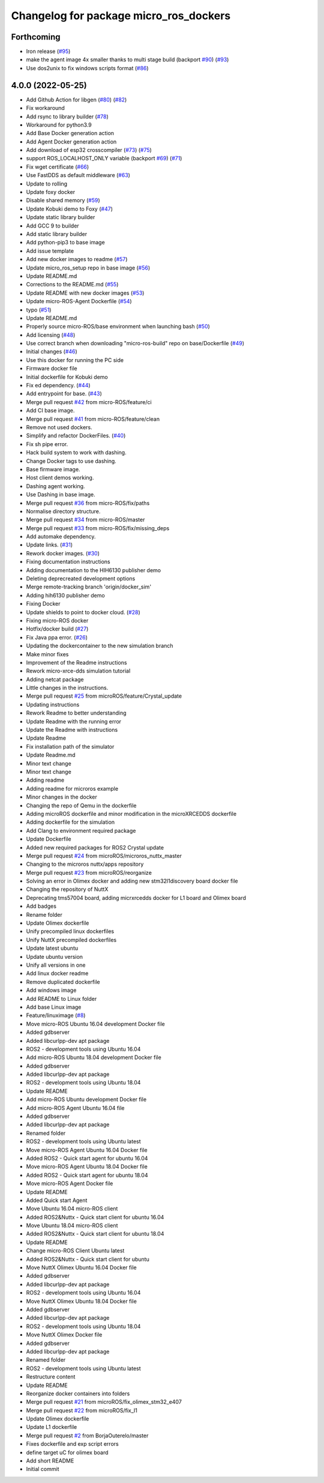 ^^^^^^^^^^^^^^^^^^^^^^^^^^^^^^^^^^^^^^^
Changelog for package micro_ros_dockers
^^^^^^^^^^^^^^^^^^^^^^^^^^^^^^^^^^^^^^^

Forthcoming
-----------
* Iron release (`#95 <https://github.com/micro-ROS/docker/issues/95>`_)
* make the agent image 4x smaller thanks to multi stage build (backport `#90 <https://github.com/micro-ROS/docker/issues/90>`_) (`#93 <https://github.com/micro-ROS/docker/issues/93>`_)
* Use dos2unix to fix windows scripts format (`#86 <https://github.com/micro-ROS/docker/issues/86>`_)

4.0.0 (2022-05-25)
------------------
* Add Github Action for libgen (`#80 <https://github.com/micro-ROS/docker/issues/80>`_) (`#82 <https://github.com/micro-ROS/docker/issues/82>`_)
* Fix workaround
* Add rsync to library builder (`#78 <https://github.com/micro-ROS/docker/issues/78>`_)
* Workaround for python3.9
* Add Base Docker generation action
* Add Agent Docker generation action
* Add download of esp32 crosscompiler (`#73 <https://github.com/micro-ROS/docker/issues/73>`_) (`#75 <https://github.com/micro-ROS/docker/issues/75>`_)
* support ROS_LOCALHOST_ONLY variable (backport `#69 <https://github.com/micro-ROS/docker/issues/69>`_) (`#71 <https://github.com/micro-ROS/docker/issues/71>`_)
* Fix wget certificate (`#66 <https://github.com/micro-ROS/docker/issues/66>`_)
* Use FastDDS as default middleware (`#63 <https://github.com/micro-ROS/docker/issues/63>`_)
* Update to rolling
* Update foxy docker
* Disable shared memory (`#59 <https://github.com/micro-ROS/docker/issues/59>`_)
* Update Kobuki demo to Foxy (`#47 <https://github.com/micro-ROS/docker/issues/47>`_)
* Update static library builder
* Add GCC 9 to builder
* Add static library builder
* Add python-pip3 to base image
* Add issue template
* Add new docker images to readme (`#57 <https://github.com/micro-ROS/docker/issues/57>`_)
* Update micro_ros_setup repo in base image (`#56 <https://github.com/micro-ROS/docker/issues/56>`_)
* Update README.md
* Corrections to the README.md (`#55 <https://github.com/micro-ROS/docker/issues/55>`_)
* Update README with new docker images (`#53 <https://github.com/micro-ROS/docker/issues/53>`_)
* Update micro-ROS-Agent Dockerfile (`#54 <https://github.com/micro-ROS/docker/issues/54>`_)
* typo (`#51 <https://github.com/micro-ROS/docker/issues/51>`_)
* Update README.md
* Properly source micro-ROS/base environment when launching bash (`#50 <https://github.com/micro-ROS/docker/issues/50>`_)
* Add licensing (`#48 <https://github.com/micro-ROS/docker/issues/48>`_)
* Use correct branch when downloading "micro-ros-build" repo on base/Dockerfile (`#49 <https://github.com/micro-ROS/docker/issues/49>`_)
* Initial changes (`#46 <https://github.com/micro-ROS/docker/issues/46>`_)
* Use this docker for running the PC side
* Firmware docker file
* Initial dockerfile for Kobuki demo
* Fix ed dependency. (`#44 <https://github.com/micro-ROS/docker/issues/44>`_)
* Add entrypoint for base. (`#43 <https://github.com/micro-ROS/docker/issues/43>`_)
* Merge pull request `#42 <https://github.com/micro-ROS/docker/issues/42>`_ from micro-ROS/feature/ci
* Add CI base image.
* Merge pull request `#41 <https://github.com/micro-ROS/docker/issues/41>`_ from micro-ROS/feature/clean
* Remove not used dockers.
* Simplify and refactor DockerFiles. (`#40 <https://github.com/micro-ROS/docker/issues/40>`_)
* Fix sh pipe error.
* Hack build system to work with dashing.
* Change Docker tags to use dashing.
* Base firmware image.
* Host client demos working.
* Dashing agent working.
* Use Dashing in base image.
* Merge pull request `#36 <https://github.com/micro-ROS/docker/issues/36>`_ from micro-ROS/fix/paths
* Normalise directory structure.
* Merge pull request `#34 <https://github.com/micro-ROS/docker/issues/34>`_ from micro-ROS/master
* Merge pull request `#33 <https://github.com/micro-ROS/docker/issues/33>`_ from micro-ROS/fix/missing_deps
* Add automake dependency.
* Update links. (`#31 <https://github.com/micro-ROS/docker/issues/31>`_)
* Rework docker images. (`#30 <https://github.com/micro-ROS/docker/issues/30>`_)
* Fixing documentation instructions
* Adding documentation to the HIH6130 publisher demo
* Deleting deprecreated development options
* Merge remote-tracking branch 'origin/docker_sim'
* Adding hih6130 publisher demo
* Fixing Docker
* Update shields to point to docker cloud. (`#28 <https://github.com/micro-ROS/docker/issues/28>`_)
* Fixing micro-ROS docker
* Hotfix/docker build (`#27 <https://github.com/micro-ROS/docker/issues/27>`_)
* Fix Java ppa error. (`#26 <https://github.com/micro-ROS/docker/issues/26>`_)
* Updating the dockercontainer to the new simulation branch
* Make minor fixes
* Improvement of the Readme instructions
* Rework micro-xrce-dds simulation tutorial
* Adding netcat package
* Little changes in the instructions.
* Merge pull request `#25 <https://github.com/micro-ROS/docker/issues/25>`_ from microROS/feature/Crystal_update
* Updating instructions
* Rework Readme to better understanding
* Update Readme with the running error
* Update the Readme with instructions
* Update Readme
* Fix installation path of the simulator
* Update Readme.md
* Minor text change
* Minor text change
* Adding readme
* Adding readme for microros example
* Minor changes in the docker
* Changing the repo of Qemu in the dockerfile
* Adding microROS dockerfile and minor modification in the microXRCEDDS dockerfile
* Adding dockerfile for the simulation
* Add Clang to environment required package
* Update Dockerfile
* Added new required packages for ROS2 Crystal update
* Merge pull request `#24 <https://github.com/micro-ROS/docker/issues/24>`_ from microROS/microros_nuttx_master
* Changing to the microros nuttx/apps repository
* Merge pull request `#23 <https://github.com/micro-ROS/docker/issues/23>`_ from microROS/reorganize
* Solving an error in Olimex docker and adding new stm32l1discovery board docker file
* Changing the repository of NuttX
* Deprecating tms57004 board, adding micrxrcedds docker for L1 board and Olimex board
* Add badges
* Rename folder
* Update Olimex dockerfile
* Unify precompiled linux dockerfiles
* Unify NuttX precompiled dockerfiles
* Update latest ubuntu
* Update ubuntu version
* Unify all versions in one
* Add linux docker readme
* Remove duplicated dockerfile
* Add windows image
* Add README to Linux folder
* Add base Linux image
* Feature/linuximage (`#8 <https://github.com/micro-ROS/docker/issues/8>`_)
* Move micro-ROS Ubuntu 16.04 development Docker file
* Added gdbserver
* Added libcurlpp-dev apt package
* ROS2 - development tools using Ubuntu 16.04
* Add micro-ROS Ubuntu 18.04 development Docker file
* Added gdbserver
* Added libcurlpp-dev apt package
* ROS2 - development tools using Ubuntu 18.04
* Update README
* Add micro-ROS Ubuntu development Docker file
* Add micro-ROS Agent Ubuntu 16.04 file
* Added gdbserver
* Added libcurlpp-dev apt package
* Renamed folder
* ROS2 - development tools using Ubuntu latest
* Move micro-ROS Agent Ubuntu 16.04 Docker file
* Added ROS2 - Quick start agent for ubuntu 16.04
* Move micro-ROS Agent Ubuntu 18.04 Docker file
* Added ROS2 - Quick start agent for ubuntu 18.04
* Move micro-ROS Agent Docker file
* Update README
* Added Quick start Agent
* Move Ubuntu 16.04 micro-ROS client
* Added ROS2&Nuttx - Quick start client for ubuntu 16.04
* Move Ubuntu 18.04 micro-ROS client
* Added ROS2&Nuttx - Quick start client for ubuntu 18.04
* Update README
* Change micro-ROS Client Ubuntu latest
* Added ROS2&Nuttx - Quick start client for ubuntu
* Move NuttX Olimex Ubuntu 16.04 Docker file
* Added gdbserver
* Added libcurlpp-dev apt package
* ROS2 - development tools using Ubuntu 16.04
* Move NuttX Olimex Ubuntu 18.04 Docker file
* Added gdbserver
* Added libcurlpp-dev apt package
* ROS2 - development tools using Ubuntu 18.04
* Move NuttX Olimex Docker file
* Added gdbserver
* Added libcurlpp-dev apt package
* Renamed folder
* ROS2 - development tools using Ubuntu latest
* Restructure content
* Update README
* Reorganize docker containers into folders
* Merge pull request `#21 <https://github.com/micro-ROS/docker/issues/21>`_ from microROS/fix_olimex_stm32_e407
* Merge pull request `#22 <https://github.com/micro-ROS/docker/issues/22>`_ from microROS/fix_l1
* Update Olimex dockerfile
* Update L1 dockerfile
* Merge pull request `#2 <https://github.com/micro-ROS/docker/issues/2>`_ from BorjaOuterelo/master
* Fixes dockerfile and exp script errors
* define target uC for olimex board
* Add short README
* Initial commit
